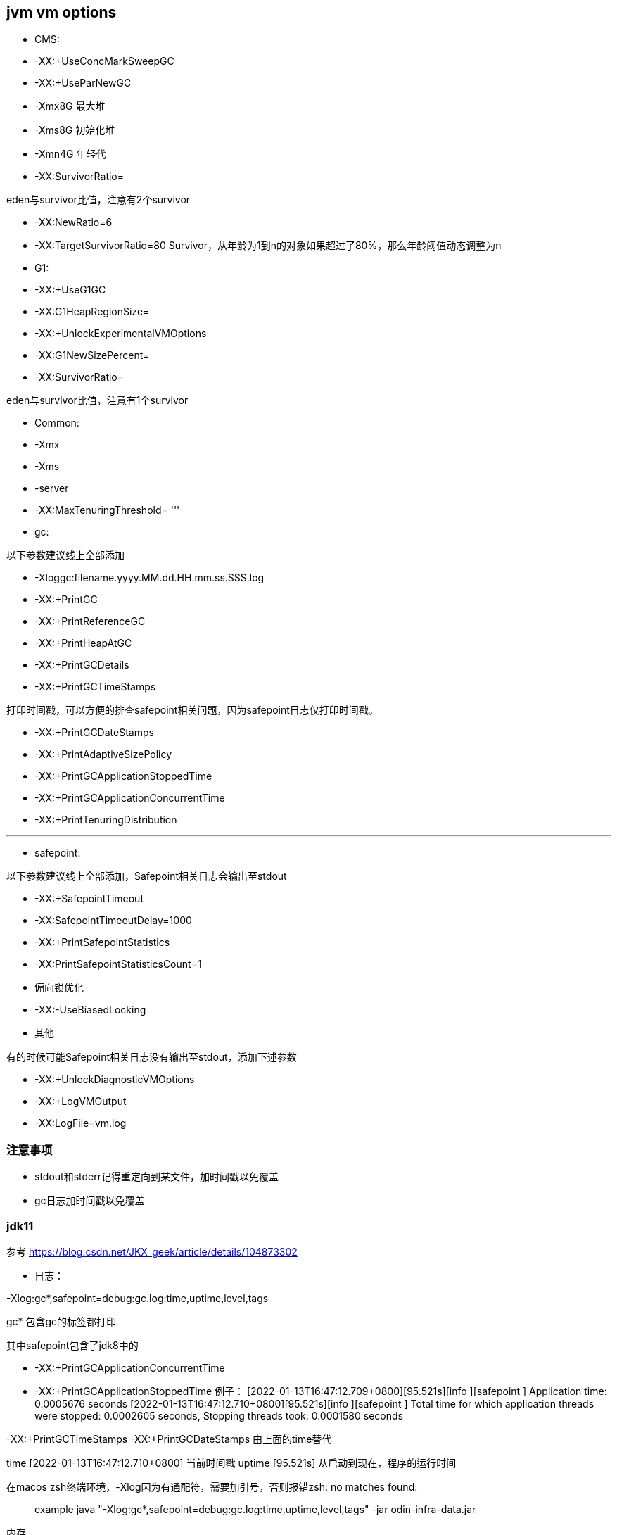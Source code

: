 == jvm vm options

* CMS:

* -XX:+UseConcMarkSweepGC

* -XX:+UseParNewGC

* -Xmx8G 最大堆

* -Xms8G 初始化堆

* -Xmn4G 年轻代

* -XX:SurvivorRatio=

eden与survivor比值，注意有2个survivor

* -XX:NewRatio=6

* -XX:TargetSurvivorRatio=80
Survivor，从年龄为1到n的对象如果超过了80%，那么年龄阈值动态调整为n

* G1:

* -XX:+UseG1GC

* -XX:G1HeapRegionSize=

* -XX:+UnlockExperimentalVMOptions

* -XX:G1NewSizePercent=

* -XX:SurvivorRatio=

eden与survivor比值，注意有1个survivor

* Common:

* -Xmx

* -Xms
* -server
* -XX:MaxTenuringThreshold=
'''
* gc:

以下参数建议线上全部添加

* -Xloggc:filename.yyyy.MM.dd.HH.mm.ss.SSS.log

* -XX:+PrintGC

* -XX:+PrintReferenceGC

* -XX:+PrintHeapAtGC

* -XX:+PrintGCDetails

* -XX:+PrintGCTimeStamps

打印时间戳，可以方便的排查safepoint相关问题，因为safepoint日志仅打印时间戳。

* -XX:+PrintGCDateStamps

* -XX:+PrintAdaptiveSizePolicy

* -XX:+PrintGCApplicationStoppedTime

* -XX:+PrintGCApplicationConcurrentTime

* -XX:+PrintTenuringDistribution

'''
* safepoint:

以下参数建议线上全部添加，Safepoint相关日志会输出至stdout

* -XX:+SafepointTimeout
* -XX:SafepointTimeoutDelay=1000
* -XX:+PrintSafepointStatistics
* -XX:PrintSafepointStatisticsCount=1
* 偏向锁优化

* -XX:-UseBiasedLocking

* 其他

有的时候可能Safepoint相关日志没有输出至stdout，添加下述参数

* -XX:+UnlockDiagnosticVMOptions
* -XX:+LogVMOutput
* -XX:LogFile=vm.log

=== 注意事项

* stdout和stderr记得重定向到某文件，加时间戳以免覆盖
* gc日志加时间戳以免覆盖

=== jdk11

参考 https://blog.csdn.net/JKX_geek/article/details/104873302

* 日志：

-Xlog:gc*,safepoint=debug:gc.log:time,uptime,level,tags

gc* 包含gc的标签都打印

其中safepoint包含了jdk8中的

* -XX:+PrintGCApplicationConcurrentTime
* -XX:+PrintGCApplicationStoppedTime
例子：
[2022-01-13T16:47:12.709+0800][95.521s][info ][safepoint ] Application time: 0.0005676 seconds
[2022-01-13T16:47:12.710+0800][95.521s][info ][safepoint ] Total time for which application threads were stopped: 0.0002605 seconds, Stopping threads took: 0.0001580 seconds

-XX:+PrintGCTimeStamps
-XX:+PrintGCDateStamps
由上面的time替代

time [2022-01-13T16:47:12.710+0800] 当前时间戳
uptime [95.521s] 从启动到现在，程序的运行时间

在macos zsh终端环境，-Xlog因为有通配符，需要加引号，否则报错zsh: no matches found:

____

example
java "-Xlog:gc*,safepoint=debug:gc.log:time,uptime,level,tags" -jar odin-infra-data.jar

____

内存

-XX:+UseContainerSupport
-XX:MaxRAMPercentage=75.0
-XX:InitialRAMPercentage=75.0
-XX:MinRAMPercentage=75.0